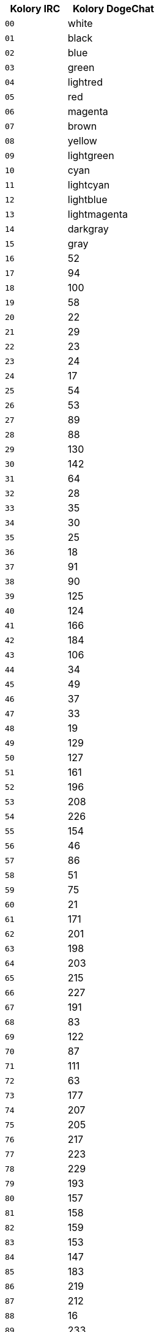 //
// This file is auto-generated by script docgen.py.
// DO NOT EDIT BY HAND!
//
[width="30%",cols="^2m,3",options="header"]
|===
| Kolory IRC | Kolory DogeChat

| 00 | white
| 01 | black
| 02 | blue
| 03 | green
| 04 | lightred
| 05 | red
| 06 | magenta
| 07 | brown
| 08 | yellow
| 09 | lightgreen
| 10 | cyan
| 11 | lightcyan
| 12 | lightblue
| 13 | lightmagenta
| 14 | darkgray
| 15 | gray
| 16 | 52
| 17 | 94
| 18 | 100
| 19 | 58
| 20 | 22
| 21 | 29
| 22 | 23
| 23 | 24
| 24 | 17
| 25 | 54
| 26 | 53
| 27 | 89
| 28 | 88
| 29 | 130
| 30 | 142
| 31 | 64
| 32 | 28
| 33 | 35
| 34 | 30
| 35 | 25
| 36 | 18
| 37 | 91
| 38 | 90
| 39 | 125
| 40 | 124
| 41 | 166
| 42 | 184
| 43 | 106
| 44 | 34
| 45 | 49
| 46 | 37
| 47 | 33
| 48 | 19
| 49 | 129
| 50 | 127
| 51 | 161
| 52 | 196
| 53 | 208
| 54 | 226
| 55 | 154
| 56 | 46
| 57 | 86
| 58 | 51
| 59 | 75
| 60 | 21
| 61 | 171
| 62 | 201
| 63 | 198
| 64 | 203
| 65 | 215
| 66 | 227
| 67 | 191
| 68 | 83
| 69 | 122
| 70 | 87
| 71 | 111
| 72 | 63
| 73 | 177
| 74 | 207
| 75 | 205
| 76 | 217
| 77 | 223
| 78 | 229
| 79 | 193
| 80 | 157
| 81 | 158
| 82 | 159
| 83 | 153
| 84 | 147
| 85 | 183
| 86 | 219
| 87 | 212
| 88 | 16
| 89 | 233
| 90 | 235
| 91 | 237
| 92 | 239
| 93 | 241
| 94 | 244
| 95 | 247
| 96 | 250
| 97 | 254
| 98 | 231
| 99 | default
|===
